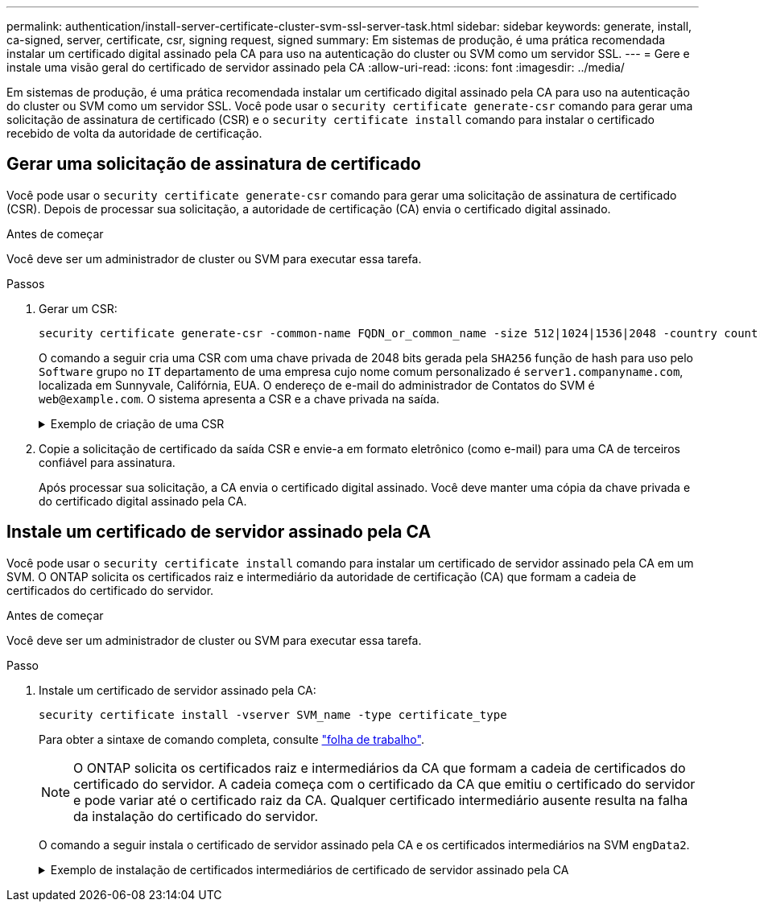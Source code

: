 ---
permalink: authentication/install-server-certificate-cluster-svm-ssl-server-task.html 
sidebar: sidebar 
keywords: generate, install, ca-signed, server, certificate, csr, signing request, signed 
summary: Em sistemas de produção, é uma prática recomendada instalar um certificado digital assinado pela CA para uso na autenticação do cluster ou SVM como um servidor SSL. 
---
= Gere e instale uma visão geral do certificado de servidor assinado pela CA
:allow-uri-read: 
:icons: font
:imagesdir: ../media/


[role="lead"]
Em sistemas de produção, é uma prática recomendada instalar um certificado digital assinado pela CA para uso na autenticação do cluster ou SVM como um servidor SSL. Você pode usar o `security certificate generate-csr` comando para gerar uma solicitação de assinatura de certificado (CSR) e o `security certificate install` comando para instalar o certificado recebido de volta da autoridade de certificação.



== Gerar uma solicitação de assinatura de certificado

Você pode usar o `security certificate generate-csr` comando para gerar uma solicitação de assinatura de certificado (CSR). Depois de processar sua solicitação, a autoridade de certificação (CA) envia o certificado digital assinado.

.Antes de começar
Você deve ser um administrador de cluster ou SVM para executar essa tarefa.

.Passos
. Gerar um CSR:
+
[source, cli]
----
security certificate generate-csr -common-name FQDN_or_common_name -size 512|1024|1536|2048 -country country -state state -locality locality -organization organization -unit unit -email-addr email_of_contact -hash-function SHA1|SHA256|MD5
----
+
O comando a seguir cria uma CSR com uma chave privada de 2048 bits gerada pela `SHA256` função de hash para uso pelo `Software` grupo no `IT` departamento de uma empresa cujo nome comum personalizado é `server1.companyname.com`, localizada em Sunnyvale, Califórnia, EUA. O endereço de e-mail do administrador de Contatos do SVM é `web@example.com`. O sistema apresenta a CSR e a chave privada na saída.

+
.Exemplo de criação de uma CSR
[%collapsible]
====
[listing]
----
cluster1::>security certificate generate-csr -common-name server1.companyname.com -size 2048 -country US -state California -locality Sunnyvale -organization IT -unit Software -email-addr web@example.com -hash-function SHA256

Certificate Signing Request :
-----BEGIN CERTIFICATE REQUEST-----
<certificate_value>
-----END CERTIFICATE REQUEST-----


Private Key :
-----BEGIN RSA PRIVATE KEY-----
<key_value>
-----END RSA PRIVATE KEY-----

NOTE: Keep a copy of your certificate request and private key for future reference.
----
====
. Copie a solicitação de certificado da saída CSR e envie-a em formato eletrônico (como e-mail) para uma CA de terceiros confiável para assinatura.
+
Após processar sua solicitação, a CA envia o certificado digital assinado. Você deve manter uma cópia da chave privada e do certificado digital assinado pela CA.





== Instale um certificado de servidor assinado pela CA

Você pode usar o `security certificate install` comando para instalar um certificado de servidor assinado pela CA em um SVM. O ONTAP solicita os certificados raiz e intermediário da autoridade de certificação (CA) que formam a cadeia de certificados do certificado do servidor.

.Antes de começar
Você deve ser um administrador de cluster ou SVM para executar essa tarefa.

.Passo
. Instale um certificado de servidor assinado pela CA:
+
[source, cli]
----
security certificate install -vserver SVM_name -type certificate_type
----
+
Para obter a sintaxe de comando completa, consulte link:config-worksheets-reference.html["folha de trabalho"].

+
[NOTE]
====
O ONTAP solicita os certificados raiz e intermediários da CA que formam a cadeia de certificados do certificado do servidor. A cadeia começa com o certificado da CA que emitiu o certificado do servidor e pode variar até o certificado raiz da CA. Qualquer certificado intermediário ausente resulta na falha da instalação do certificado do servidor.

====
+
O comando a seguir instala o certificado de servidor assinado pela CA e os certificados intermediários na SVM `engData2`.

+
.Exemplo de instalação de certificados intermediários de certificado de servidor assinado pela CA
[%collapsible]
====
[listing]
----
cluster1::>security certificate install -vserver engData2 -type server
Please enter Certificate: Press <Enter> when done
-----BEGIN CERTIFICATE-----
<certificate_value>
-----END CERTIFICATE-----


Please enter Private Key: Press <Enter> when done
-----BEGIN RSA PRIVATE KEY-----
<key_value>
-----END RSA PRIVATE KEY-----

Do you want to continue entering root and/or intermediate certificates {y|n}: y

Please enter Intermediate Certificate: Press <Enter> when done
-----BEGIN CERTIFICATE-----
<certificate_value>
-----END CERTIFICATE-----


Do you want to continue entering root and/or intermediate certificates {y|n}: y

Please enter Intermediate Certificate: Press <Enter> when done
-----BEGIN CERTIFICATE-----
<certificate_value>
-----END CERTIFICATE-----


Do you want to continue entering root and/or intermediate certificates {y|n}: n

You should keep a copy of the private key and the CA-signed digital certificate for future reference.
----
====

